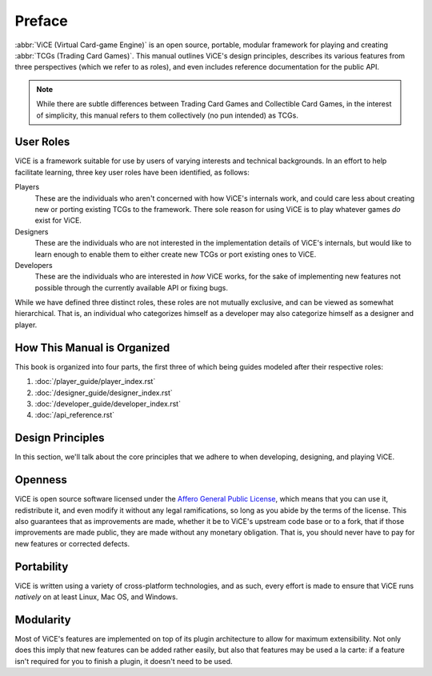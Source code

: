 Preface
=======
:abbr:`ViCE (Virtual Card-game Engine)` is an open source, portable, modular 
framework for playing and creating :abbr:`TCGs (Trading Card Games)`. This 
manual outlines ViCE's design principles, describes its various features from 
three perspectives (which we refer to as roles), and even includes reference 
documentation for the public API.

.. note::
    While there are subtle differences between Trading Card Games and
    Collectible Card Games, in the interest of simplicity, this manual refers
    to them collectively (no pun intended) as TCGs. 

User Roles
----------
ViCE is a framework suitable for use by users 
of varying interests and technical backgrounds. In an effort to help facilitate 
learning, three key user roles have been identified, as follows:

Players
    These are the individuals who aren't concerned with how 
    ViCE's internals work, and could care less 
    about creating new or porting existing TCGs to 
    the framework. There sole reason for using 
    ViCE is to play whatever games *do* 
    exist for ViCE.

Designers
    These are the individuals who are not interested in the
    implementation details of ViCE's internals, 
    but would like to learn enough to enable them to either create new TCGs or 
    port existing ones to ViCE.
 
Developers
    These are the individuals who are interested in *how* 
    ViCE works, for the sake of implementing 
    new features not possible through the currently available API or fixing bugs.

While we have defined three distinct roles, these roles are not mutually
exclusive, and can be viewed as somewhat hierarchical. That is, an individual
who categorizes himself as a developer may also categorize himself as a
designer and player.

How This Manual is Organized
----------------------------
This book is organized into four parts, the first three of which being guides
modeled after their respective roles:

#. :doc:`/player_guide/player_index.rst`
#. :doc:`/designer_guide/designer_index.rst`
#. :doc:`/developer_guide/developer_index.rst` 
#. :doc:`/api_reference.rst`

Design Principles
-----------------
In this section, we'll talk about the core principles that we adhere to when
developing, designing, and playing ViCE.

Openness
--------
ViCE is open source software licensed under 
the `Affero General Public License <http://www.gnu.org/licenses/agpl-3.0.html>`_,
which means that you can use it, redistribute it, and even modify it without
any legal ramifications, so long as you abide by the terms of the license. 
This also guarantees that as improvements are made, whether it be to 
ViCE's upstream code base or to a fork, that 
if those improvements are made public, they are made without any monetary 
obligation. That is, you should never have to pay for new features or corrected defects.

Portability
-----------
ViCE is written using a variety of 
cross-platform technologies, and as such, every effort is made to ensure that 
ViCE runs *natively* on at least Linux, 
Mac OS, and Windows. 

Modularity
----------
Most of ViCE's features are implemented on top 
of its plugin architecture to allow for maximum extensibility. Not only does 
this imply that new features can be added rather easily, but also that features 
may be used a la carte: if a feature isn't required for you to finish a plugin, 
it doesn't need to be used.


